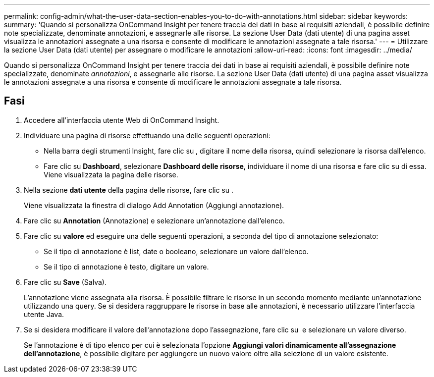 ---
permalink: config-admin/what-the-user-data-section-enables-you-to-do-with-annotations.html 
sidebar: sidebar 
keywords:  
summary: 'Quando si personalizza OnCommand Insight per tenere traccia dei dati in base ai requisiti aziendali, è possibile definire note specializzate, denominate annotazioni, e assegnarle alle risorse. La sezione User Data (dati utente) di una pagina asset visualizza le annotazioni assegnate a una risorsa e consente di modificare le annotazioni assegnate a tale risorsa.' 
---
= Utilizzare la sezione User Data (dati utente) per assegnare o modificare le annotazioni
:allow-uri-read: 
:icons: font
:imagesdir: ../media/


[role="lead"]
Quando si personalizza OnCommand Insight per tenere traccia dei dati in base ai requisiti aziendali, è possibile definire note specializzate, denominate _annotazioni_, e assegnarle alle risorse. La sezione User Data (dati utente) di una pagina asset visualizza le annotazioni assegnate a una risorsa e consente di modificare le annotazioni assegnate a tale risorsa.



== Fasi

. Accedere all'interfaccia utente Web di OnCommand Insight.
. Individuare una pagina di risorse effettuando una delle seguenti operazioni:
+
** Nella barra degli strumenti Insight, fare clic su image:../media/icon-sanscreen-magnifying-glass-gif.gif[""], digitare il nome della risorsa, quindi selezionare la risorsa dall'elenco.
** Fare clic su *Dashboard*, selezionare *Dashboard delle risorse*, individuare il nome di una risorsa e fare clic su di essa. Viene visualizzata la pagina delle risorse.


. Nella sezione *dati utente* della pagina delle risorse, fare clic su image:../media/add-annotation-icon.gif[""].
+
Viene visualizzata la finestra di dialogo Add Annotation (Aggiungi annotazione).

. Fare clic su *Annotation* (Annotazione) e selezionare un'annotazione dall'elenco.
. Fare clic su *valore* ed eseguire una delle seguenti operazioni, a seconda del tipo di annotazione selezionato:
+
** Se il tipo di annotazione è list, date o booleano, selezionare un valore dall'elenco.
** Se il tipo di annotazione è testo, digitare un valore.


. Fare clic su *Save* (Salva).
+
L'annotazione viene assegnata alla risorsa. È possibile filtrare le risorse in un secondo momento mediante un'annotazione utilizzando una query. Se si desidera raggruppare le risorse in base alle annotazioni, è necessario utilizzare l'interfaccia utente Java.

. Se si desidera modificare il valore dell'annotazione dopo l'assegnazione, fare clic su image:../media/change-annotation-value.gif[""] e selezionare un valore diverso.
+
Se l'annotazione è di tipo elenco per cui è selezionata l'opzione *Aggiungi valori dinamicamente all'assegnazione dell'annotazione*, è possibile digitare per aggiungere un nuovo valore oltre alla selezione di un valore esistente.


